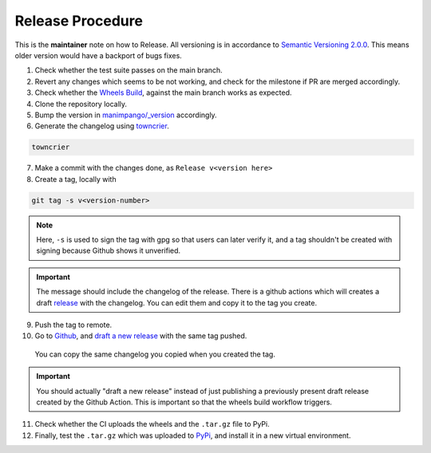 Release Procedure
=================

This is the **maintainer** note on how to Release.
All versioning is in accordance to
`Semantic Versioning 2.0.0 <https://semver.org/>`_.
This means older version would have a backport of bugs fixes.

1. Check whether the test suite passes on the main branch.

2. Revert any changes which seems to be not working, and check
   for the milestone if PR are merged accordingly.

3. Check whether the `Wheels Build`_,
   against the main branch works as expected.

4. Clone the repository locally.

5. Bump the version in `manimpango/_version`_ accordingly.

6. Generate the changelog using `towncrier <https://pypi.org/project/towncrier/>`_.

.. code-block:: sh

   towncrier

7. Make a commit with the changes done, as ``Release v<version here>``

8. Create a tag, locally with

.. code-block:: sh

   git tag -s v<version-number>

.. note::

    Here, ``-s`` is used to sign the tag with gpg so that users
    can later verify it, and a tag shouldn't be created with
    signing because Github shows it unverified.

.. important::

    The message should include the changelog of the release.
    There is a github actions which will creates a draft `release`_
    with the changelog. You can edit them and copy it to the tag you
    create.

9. Push the tag to remote.

10. Go to `Github`_, and `draft a new release`_ with the same tag pushed.
   You can copy the same changelog you copied when you created the tag.

.. important::

   You should actually "draft a new release" instead of just publishing
   a previously present draft release created by the Github Action. This is
   important so that the wheels build workflow triggers.

11. Check whether the CI uploads the wheels and the ``.tar.gz`` file to
    PyPi.

12. Finally, test the ``.tar.gz`` which was uploaded to `PyPi`_, and install
    it in a new virtual environment.

.. _Wheels Build: https://github.com/ManimCommunity/ManimPango/actions?query=workflow%3A%22Build+Wheels%22
.. _manimpango/_version: https://github.com/ManimCommunity/ManimPango/blob/main/manimpango/_version.py
.. _Github: https://github.com
.. _draft a new release: https://docs.github.com/en/free-pro-team@latest/github/administering-a-repository/managing-releases-in-a-repository#creating-a-release
.. _PyPi: https://pypi.org/project/manimpango/
.. _release: https://github.com/ManimCommunity/ManimPango/releases
